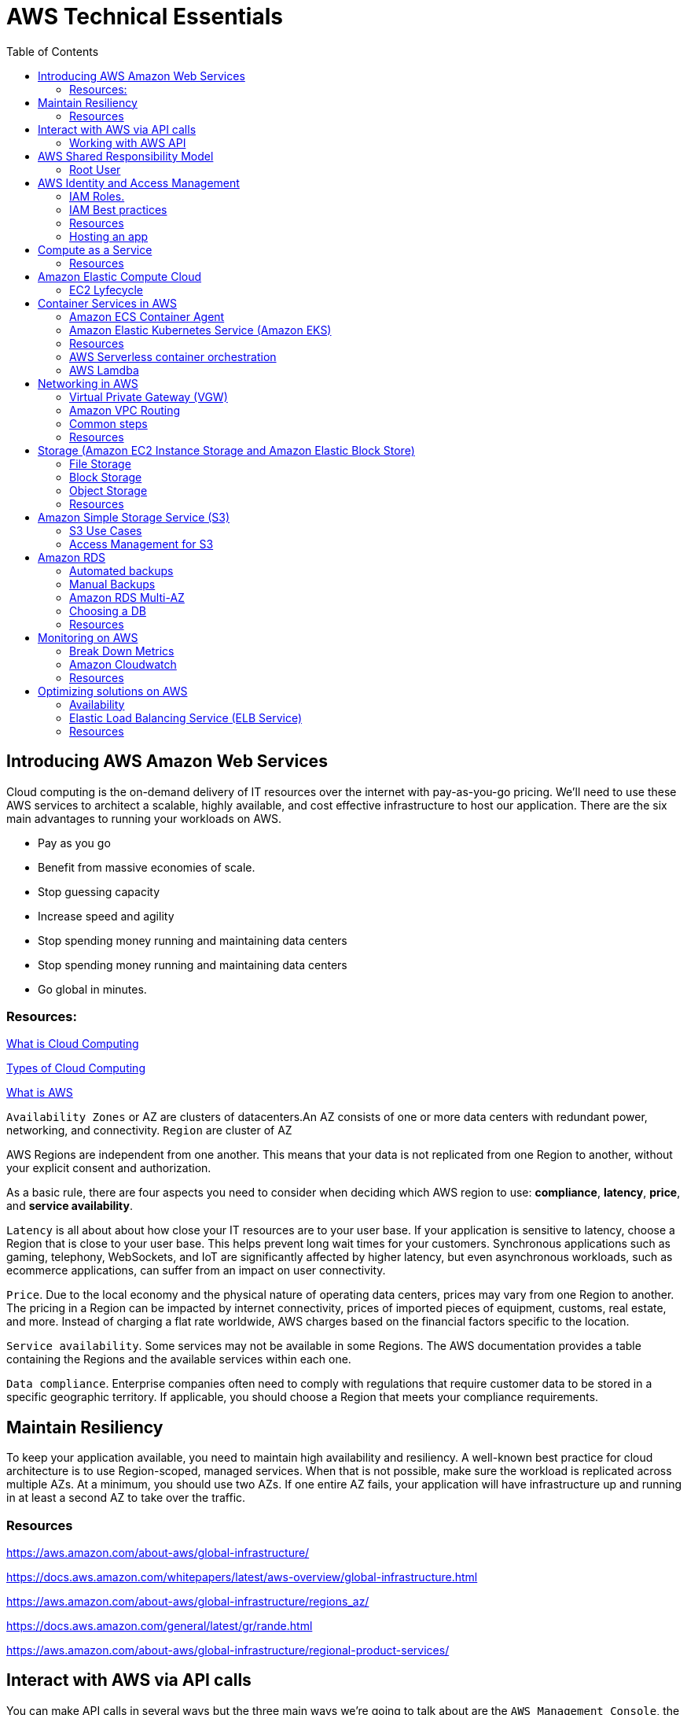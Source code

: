 = AWS Technical Essentials
:source-highlighter: highlight.js
:toc:
:toc-placement!:

toc::[]

== Introducing AWS Amazon Web Services

Cloud computing is the on-demand delivery of IT resources over the internet with pay-as-you-go pricing.
We’ll need to use these AWS services to architect a scalable, highly available, and cost effective infrastructure to host our application. 
There are the six main advantages to running your workloads on AWS.

- Pay as you go
- Benefit from massive economies of scale.
- Stop guessing capacity
- Increase speed and agility
- Stop spending money running and maintaining data centers
- Stop spending money running and maintaining data centers
- Go global in minutes.

=== Resources:

https://aws.amazon.com/what-is-cloud-computing/[What is Cloud Computing]

http://docs.aws.amazon.com/whitepapers/latest/aws-overview/types-of-cloud-computing.html[Types of Cloud Computing]

https://aws.amazon.com/what-is-aws/[What is AWS]

`Availability Zones` or AZ are clusters of datacenters.An AZ consists of one or more data centers with redundant power, networking, and connectivity. 
`Region` are cluster of AZ

AWS Regions are independent from one another. This means that your data is not replicated from one Region to another, without your explicit consent and authorization.

As a basic rule, there are four aspects you need to consider when deciding which AWS region to use:
*compliance*, *latency*, *price*, and *service availability*. 

`Latency` is all about about how close your IT resources are to your user base. If your application is sensitive to latency, choose a Region that is close to your user base. This helps prevent long wait times for your customers. Synchronous applications such as gaming, telephony, WebSockets, and IoT are significantly affected by higher latency, but even asynchronous workloads, such as ecommerce applications, can suffer from an impact on user connectivity.
 
`Price`. Due to the local economy and the physical nature of operating data centers, prices may vary from one Region to another. The pricing in a Region can be impacted by internet connectivity, prices of imported pieces of equipment, customs, real estate, and more. Instead of charging a flat rate worldwide, AWS charges based on the financial factors specific to the location.  
 
`Service availability`. Some services may not be available in some Regions. The AWS documentation provides a table containing the Regions and the available services within each one.
 
`Data compliance`. Enterprise companies often need to comply with regulations that require customer data to be stored in a specific geographic territory. If applicable, you should choose a Region that meets your compliance requirements.

== Maintain Resiliency

To keep your application available, you need to maintain high availability and resiliency. A well-known best practice for cloud architecture is to use Region-scoped, managed services.
When that is not possible, make sure the workload is replicated across multiple AZs. At a minimum, you should use two AZs. If one entire AZ fails, your application will have infrastructure up and running in at least a second AZ to take over the traffic.

=== Resources

https://aws.amazon.com/about-aws/global-infrastructure/

https://docs.aws.amazon.com/whitepapers/latest/aws-overview/global-infrastructure.html

https://aws.amazon.com/about-aws/global-infrastructure/regions_az/

https://docs.aws.amazon.com/general/latest/gr/rande.html

https://aws.amazon.com/about-aws/global-infrastructure/regional-product-services/

== Interact with AWS via API calls

You can make API calls in several ways but the three main ways we're going 
to talk about are the `AWS Management Console`, the `AWS Command Line Interface`
and the `AWS Software Development Kits` or SDKs. 

=== Working with AWS API

https://docs.aws.amazon.com/awsconsolehelpdocs/latest/gsg/getting-started.html

https://aws.amazon.com/cli/

https://aws.amazon.com/es/developer/tools/

== AWS Shared Responsibility Model

https://aws.amazon.com/compliance/shared-responsibility-model/[AWS: Shared Responsibility Model]

=== Root User

The root user is the email you use to create an AWS account, and has two sets of credentials associated with it.
One set is the username/password used to create the account which allow access to AWS Management Console. The second set is called access keys, which allow you to make requests from the AWS CLI or AWS API. 
Access keys consist in an access key ID and a secret access key

.To ensure the safety of the root user:

   - Choose a strong password for the root user.

   - Never share your root user password or access keys with anyone.

   - Disable or delete the access keys associated with the root user.

   - Do not use the root user for administrative tasks or everyday tasks

.Delete Your Keys to Stay Safe

If you don't already have an access key for your AWS account root user, don't create one unless you absolutely need to. If you do have an access key for your AWS account root user and want to delete the keys:

    Go to the  My Security Credentials page in the AWS Management Console and sign in with the root user’s email address and password.

    Open the Access keys section.

    Under Actions, click Delete.

    Click Yes.

https://docs.aws.amazon.com/IAM/latest/UserGuide/id_credentials_mfa_enable_physical.html[AWS: Enabling a Hardware MFA Device (Console)]

https://docs.aws.amazon.com/IAM/latest/UserGuide/id_credentials_mfa_enable_u2f.html[AWS: Enabling a U2F Security Key (Console)]

https://docs.aws.amazon.com/IAM/latest/UserGuide/id_credentials_mfa_enable_virtual.html[AWS: Enabling a Virtual Multi-Factor Authentication (MFA) Device (Console)]

https://aws.amazon.com/iam/features/mfa/[AWS: Table of Supported MFA Devices]

https://docs.aws.amazon.com/general/latest/gr/root-vs-iam.html#aws_tasks-that-require-root[Tasks that require the use of root user credentials ]

== AWS Identity and Access Management

IAM is a web service that enables you to manage access to your AWS account and resources. It also provides a centralized view of who and what are allowed inside your AWS account (authentication), and who and what have permissions to use and work with your AWS resources (authorization).

All API call in AWS must be both signed and authenticated - no matter if the resources live in the same account.
Everything in AWS is an API call. IAM policies are JSON-based documents. Policies can be applied to AWS identities
like users and groups to assign permissions. 
This IAM policy document contains permissions that allow the identity to which it's attached to perform
any EC2-related action. The structure of an IAM policy has an effect which is either allow or deny,
and action, which is the AWS API call. In this case, we have ec2:* 

[source,json]
----
{
    "Statement" : [{
        "Effect" : "Allow",
        "Action" : "ec2:*",
        "Resource" : 
        "Condition":{}
    }]
}
----

You can use IAM to generate credentials for administrative users, but you need to use role based access in the 
application level.
User access keys only expire when you or the admin of your account rotates these keys. User login credentials expire if you have applied a password policy to your account that forces users to rotate their passwords.

https://docs.aws.amazon.com/IAM/latest/UserGuide/introduction.html[What is IAM?]

https://docs.aws.amazon.com/IAM/latest/UserGuide/id.html[AWS IAM Identities]

https://docs.aws.amazon.com/IAM/latest/UserGuide/access.html[Access Management with AWS IAM]

=== IAM Roles.
An IAM role is an identity that can be assumed by someone or something who needs temporary access to AWS credentials,
and they are automatically rotated. The credentials that they provide expire and roles are assumed programmatically

=== IAM Best practices

- Lock Down the AWS Root User
- Follow the Principle of Least Privilege
- Use IAM Roles When Possible
- Consider Using an Identity Provider
- Consider AWS IAM Identity Center (Successor to AWS Single Sign-On)

=== Resources
https://docs.aws.amazon.com/IAM/latest/UserGuide/best-practices.html[AWS: Security Best Practices in IAM]
https://aws.amazon.com/blogs/security/how-to-create-and-manage-users-within-aws-sso/[How to create and manage users within AWS IAM Identity Center]

=== Hosting an app

Every EC2 instance you launch using AWS must live inside of a network, you can use the deafult VPC (Virtual Private Cloud).
`Amazon EC2` Elastic Compute Cloud is a compute service that allows you to host virtual machines called instances

== Compute as a Service

=== Resources

https://docs.aws.amazon.com/whitepapers/latest/aws-overview/compute-services.html[AWS: Compute Services Whitepaper]
https://aws.amazon.com/products/compute/[AWS: Compute on AWS]
https://aws.amazon.com/blogs/compute/[AWS: AWS Compute Blog]

== Amazon Elastic Compute Cloud

Pay per second or per hour,depending on the type of instance.

To select the operating system for your server,you must choose an `Amazon Machine Image` or an `AMI`.

https://aws.amazon.com/ec2/[AWS: Amazon EC2]
https://docs.aws.amazon.com/AWSEC2/latest/UserGuide/AMIs.html[AWS: Amazon Machine Images (AMI)]
https://docs.aws.amazon.com/AWSEC2/latest/UserGuide/creating-an-ami-ebs.html[AWS: Creating an Amazon EBS-backed Linux AMI]
https://docs.aws.amazon.com/imagebuilder/latest/userguide/what-is-image-builder.html[AWS: What Is EC2 Image Builder?]

You only get charged for an EC2 instance if you are in the running state or if you are in the stopping state, preparing to hibernate. 

=== EC2 Lyfecycle

Your instance sizing will depend on both the demands of your application and the anticipated size of your user base.
Instance types consist of a prefix identifying the type of workloads they’re optimized for, followed by a size.
Any resource you put inside the default VPC will be public and accessible by the internet
AWS services that are scoped at the Availability Zone level must be architected with high availability in mind.
When architecting any application for high availability, consider using at least two EC2 instances in two separate Availability Zones.

To understand EC2 pricing, let’s decouple the instance price from other services attached to it, such as storage and networking costs. 
In this unit we refer to the instance cost as the cost associated with the instance in terms of specifications and not the total blended 
cost of running an instance.

Once an instance is launched in your AWS account, the billing usually accrues on a per-second basis.
One exception to this pricing convention may be third-party AMIs purchased from the AWS Marketplace, 
which may have a minimum billing of 1 hour. For more details, check out the resources section of this unit.

https://aws.amazon.com/ec2/[AWS: Amazon EC2]

https://docs.aws.amazon.com/vpc/latest/userguide/default-vpc.html[AWS: Default VPC and default subnets]

https://docs.aws.amazon.com/wellarchitected/latest/reliability-pillar/welcome.html[AWS: AWS Reliability Pillar]

https://docs.aws.amazon.com/AWSEC2/latest/UserGuide/ec2-instance-lifecycle.html[AWS: Instance lifecycle]

https://aws.amazon.com/ec2/pricing/[AWS: Amazon EC2 pricing]

https://aws.amazon.com/ec2/pricing/on-demand/[Amazon EC2 On-Demand Pricing]

https://aws.amazon.com/ec2/spot/pricing/[AWS: Amazon EC2 Spot Instances Pricing]

https://aws.amazon.com/ec2/pricing/reserved-instances/pricing/[AWS: Amazon EC2 Reserved Instances Pricing]

== Container Services in AWS

In AWS, containers run on EC2 instances. While running one instance is easy to manage, it lacks high availability 
and scalability. Most companies and organizations run many containers on many EC2 instances across several Availability Zones.

If you’re trying to manage your compute at a large scale, you need to know:

    How to place your containers on your instances.

    What happens if your container fails.

    What happens if your instance fails.

    How to monitor deployments of your containers.

This coordination is handled by a container orchestration service. AWS offers two container orchestration services: 
`Amazon Elastic Container Service (ECS)` and `Amazon Elastic Kubernetes Service (EKS)`.

To run and manage your containers, you need to install the Amazon ECS Container Agent on your EC2 instances

=== Amazon ECS Container Agent

To prepare your application to run on Amazon ECS, you create a task definition json text file  that describes one or more containers.

.Example

[source,json]
----
{
    "family": "webserver",
    "containerDefinitions": [ {
        "name": "web",
        "image": "nginx",
        "memory": "100",
        "cpu": "99"
    } ],
    "requiresCompatibilities": [ "FARGATE" ],
    "networkMode": "awsvpc",
    "memory": "512",
    "cpu": "256"
}
----

=== Amazon Elastic Kubernetes Service (Amazon EKS)

Amazon EKS is conceptually similar to Amazon ECS, but there are some differences.

- An EC2 instance with the ECS Agent installed and configured is called a container instance. In Amazon EKS, it is called a worker node.
- An ECS Container is called a task. In the Amazon EKS ecosystem, it is called a pod.

While Amazon ECS runs on AWS native technology, Amazon EKS runs on top of Kubernetes.

=== Resources

https://aws.amazon.com/containers/services/[AWS: Containers on AWS]

https://www.docker.com/resources/what-container[Docker: What Is a Container?]

https://aws.amazon.com/ecs/[AWS: Amazon Elastic Container Service]

https://github.com/aws/amazon-ecs-agent[Github: Amazon ECS Agent]

https://docs.aws.amazon.com/AmazonECS/latest/developerguide/ECS_instances.html[AWS: Amazon ECS container instances]

https://www.coursera.org/learn/containerized-apps-on-aws[Course: Building Containerized Applications on AWS]

=== AWS Serverless container orchestration

AWS Fargate is a compute platform which can run EKS or ECS on top.
Every definition of serverless mentions four aspects.

- No servers to provision or manage.
- Scales with usage.
- You never pay for idle resources.
- Availability and fault tolerance are built-in.

=== AWS Lamdba

Lambdba allow you to package and upload your code to the Lambda service creating a "Lambda function". Lambda functions
run in response to triggers.

Common triggers examples:  HTTP request, an upload of a file to the storage service, Amazon S3, events originating from other AWS services
or even in-app activity from mobile devices. you only get billed for the resources that you use, down to 100 millisecond intervals.  

.AWS Lambda function handler

When your function is invoked, Lambda runs the handler method. When the handler exits or returns a response, 
it becomes available to handle another event.
You can use the following general syntax when creating a function handler in Python:

[source,python]
----
def handler_name(event, context): 
    ...
    return some_value
----

.Naming

The Lambda function handler name specified at the time you create a Lambda function is derived from the following:
the name of the file in which the Lambda handler function is located
the name of the Python handler function

A function handler can be any name; however, the default on the Lambda console is lambda_function.lambda_handler. 
This name reflects the function name as lambda_handler, and the file where the handler code is stored in lambda_function.py.

If you choose a different name for your function handler on the Lambda console, you must update the name on the Runtime settings pane. 

.Billing

AWS Lambda lets you run code without provisioning or managing servers, and you pay only for what you use. 
You are charged for the number of times your code is triggered (requests) and for the time your code executes, 
rounded up to the nearest 1ms (duration). 
https://aws.amazon.com/blogs/aws/new-for-aws-lambda-1ms-billing-granularity-adds-cost-savings/[Read more.]

https://aws.amazon.com/blogs/compute/resize-images-on-the-fly-with-amazon-s3-aws-lambda-and-amazon-api-gateway/ [Demo]

https://aws.amazon.com/serverless/#:~:text=Serverless%20is%20the%20native%20architecture,services%20without%20thinking%20about%20servers.[AWS: Serverless]

https://aws.amazon.com/serverless/resources/?serverless.sort-by=item.additionalFields.createdDate&serverless.sort-order=desc[AWS: AWS Serverless resources]

https://aws.amazon.com/lambda/serverless-architectures-learn-more/[AWS: Building Applications with Serverless Architectures]

https://aws.amazon.com/blogs/compute/best-practices-for-organizing-larger-serverless-applications/[AWS: Best practices for organizing larger serverless applications]

https://docs.aws.amazon.com/lambda/latest/dg/lambda-functions.html[AWS: Managing AWS Lambda functions]

https://aws.amazon.com/blogs/architecture/ten-things-serverless-architects-should-know/[AWS: 10 Things Serverless Architects Should Know]

https://alienattack.workshop.aws/[AWS: AWS Alien Attack! A Serverless Adventure]


== Networking in AWS

A VPC is an isolated network

Min range of ip's in AWS is 16 (/28 in CIDR) and 65,536 (/16).

When creating a VPC you first need to specify the REGION and the IP RANGE in CIDR notation. Next we can create a subnet to 
achieve a granular control over our resources. Like public data inside a subnet and the db in another subnet. In AWS this act like a VLAN

To create a subnet we need to choose a VPC, IP RANGE and an AZ (Availability Zone).

To enable internet connectivity in our VPC we need to attach an Internet gateway (IGW)

A common design pattern is organizing your resources into different groups and creating security groups for each to control network communication between them.

=== Virtual Private Gateway (VGW)

Create a VPN between our on-premise data like a data center and the VPC. This ensure our on-premise data is not exposed to the public.

=== Amazon VPC Routing

When you create a new VPC, AWS create a "Main Route Table" which allow traffic between all subnets local to the VPC.

=== Common steps

- *Create* : VPC, Subnet, Gateways, Custom Route tables.
- *Secure* : Use Network ACL to secure subnets, use Security Groups for EC2 instances. 

=== Resources

.CIDR notation and networking

https://web.stanford.edu/class/cs101/network-1-introduction.html[Stanford: Introduction to Computer Networking]

https://www.ionos.com/digitalguide/server/know-how/cidr-classless-inter-domain-routing/[Ionos: CIDR: What is classless inter-domain routing?]

.AWS VPC

https://docs.aws.amazon.com/vpc/latest/userguide/VPC_Scenario2.html[AWS: VPC with public and private subnets (NAT)]

https://docs.aws.amazon.com/vpc/latest/userguide/VPC_Route_Tables.html#CustomRouteTables[AWS: custom route tables]

https://docs.aws.amazon.com/vpn/latest/s2svpn/how_it_works.html#CustomerGateway[Customer Gateway ]

https://docs.aws.amazon.com/vpc/latest/userguide/what-is-amazon-vpc.html[AWS: What Is Amazon VPC? ]

https://docs.aws.amazon.com/vpc/latest/userguide/how-it-works.html[AWS: VPCs and subnets]


.AWS Security and Route Tables

https://docs.aws.amazon.com/vpc/latest/userguide/VPC_Route_Tables.html[AWS: Route tables]

https://docs.aws.amazon.com/vpc/latest/userguide/route-table-options.html[AWS: Example routing options]

https://docs.aws.amazon.com/vpc/latest/userguide/WorkWithRouteTables.html[AWS: Working with routing tables]

https://docs.aws.amazon.com/vpc/latest/userguide/vpc-network-acls.html[AWS: Network ACLs]

https://docs.aws.amazon.com/vpc/latest/userguide/VPC_SecurityGroups.html[AWS: Security groups for your VPC]

https://aws.amazon.com/es/premiumsupport/knowledge-center/connect-http-https-ec2/[AWS: I host a website on an EC2 instance. How do I allow my users to connect on HTTP (80) or HTTPS (443)?]


== Storage (Amazon EC2 Instance Storage and Amazon Elastic Block Store)

There are three types of storage in AWS: File storage, Block and Object.

=== File Storage

Follow a tree-like hierarchy that consist in folder and subfolders. File storage is ideal when you require centralized
access to files that need to be easily shared and managed by multiple host computers

Common use cases for file storage include: 

- Large  content repositories
- Development  environments
- User  home directories

=== Block Storage

The file is split into fixed size chunks of data and stored.
Since block storage is optimized for low-latency operations, it is a typical storage choice for high-performance enterprise workloads, such as databases or enterprise resource planning (ERP) systems, that require low-latency storage. 


==== Instance volumes

Instance store is ideal if you are hosting applications that replicate data to other EC2 instances, such as Hadoop clusters. For these cluster-based workloads, having the speed of locally attached volumes and the resiliency of replicated data helps you achieve data distribution at high performance. It’s also ideal for temporary storage of information that changes frequently, such as buffers, caches, scratch data, and other temporary content.

==== EBS volumes

Share a one-to-one relationship with EC2 instances, so they can't be shared or attached to multiple instances at one time.

*Benefits of Using Amazon EBS*

Here are the following benefits of using Amazon EBS:

- High availability: When you create an EBS volume, it is automatically replicated within its Availability Zone to prevent data loss from single points of failure.
- Data persistence: The storage persists even when your instance doesn’t.
- Data encryption: All EBS volumes support encryption.
- Flexibility: EBS volumes support on-the-fly changes. You can modify volume type, volume size, and input/output operations per second (IOPS) capacity without stopping your instance.
- Backups: Amazon EBS provides you the ability to create backups of any EBS volume.

*Backup your data, and think your use case, persistent data you want to use EBS*

=== Object Storage

Treat each file like a single unit of data. This type of storage often follows a WORM pattern ( write once, read many)
With object storage, you can store almost any type of data, and there is no limit to the number of objects stored, making it easy to scale. Object storage is generally useful when storing large data sets, unstructured files like media assets, and static assets, such as photos.

=== Resources

https://aws.amazon.com/what-is-cloud-storage/[AWS: What Is Cloud Storage]

https://aws.amazon.com/what-is-cloud-object-storage/#types[AWS: Types of Cloud Storage]

.EBS and Instance store

https://docs.aws.amazon.com/AWSEC2/latest/UserGuide/AmazonEBS.html[AWS: Amazon Elastic Block Store (Amazon EBS)]

https://aws.amazon.com/ebs/faqs/[AWS: Amazon EBS FAQs]

.Choose the right storage 

https://docs.aws.amazon.com/AWSEC2/latest/UserGuide/Storage.html[AWS: Storage]

https://aws.amazon.com/products/storage/[AWS: Cloud Storage on AWS]

https://docs.aws.amazon.com/efs/latest/ug/how-it-works.html[Amazon EFS: How it works]

https://aws.amazon.com/fsx/windows/[Amazon FSx for Windows File Server]

https://aws.amazon.com/fsx/lustre/[Amazon FSx for Lustre]



== Amazon Simple Storage Service (S3)

Amazon is an object storage service, where you can storage objects in containers called buckets. Everything in S3 is provate by default

To create a bucket, at minimum, you need to choose a region and a name. When you choose a region, 
all objects are redundantly stored across multiple AZ

Next, you need to choose a name, this name must be unique across all AWS accounts. The object name is refered as key name

=== S3 Use Cases

The following list summarizes some of the most common ways you can use Amazon S3. 

- Backup and storage: AWS stores your EBS snapshots in S3.
- Media hosting: Because you can store unlimited objects, and each individual object can be up to 5 TBs.
- Software delivery: You can use S3 to host your software applications that customers can download.
- Data lakes: S3 is an optimal foundation for a data lake because of its virtually unlimited scalability. You can increase storage from gigabytes to petabytes of content, paying only for what you use.
- Static websites: You can configure your bucket to host a static website of HTML, CSS, and client-side scripts.
- Static content: Because of the limitless scaling, the support for large files, and the fact that you access any object over the web at any time, S3 is the perfect place to store static content.

=== Access Management for S3

==== IAM Policies

You should use IAM policies for private buckets when:

- You have many buckets with different permission requirements. Instead of defining many different S3 bucket policies, you can use IAM policies instead.
- You want all policies to be in a centralized location. Using IAM policies allows you to manage all policy information in one location.

==== S3 Bucket Policies

Are attached only a S3 buckets, similar to IAM policies. This bucket policies defined what actions are allowed o denied on the bucket.

You should use S3 bucket policies when: 

- You need a simple way to do cross-account access to S3, without using IAM roles.
- Your IAM policies bump up against the defined size limit. S3 bucket policies have a larger size limit.
    
.Example:

[source,json]
----
{
    "Version":"2012-10-17",
        "Statement":[{
            "Sid":"PublicRead",
            "Effect":"Allow",
            "Principal": "*",
            "Action":["s3:GetObject"],
            "Resource":["arn:aws:s3:::employeebucket/*"]
        }]
}
----

==== Encrypt S3

Amazon S3 reinforces encryption in transit (as it travels to and from Amazon S3) and at rest. To protect data at rest, you can use:

- Server-side encryption: This allows Amazon S3 to encrypt your object before saving it on disks in its data centers and then decrypt it when you download the objects.
- Client-side encryption: Encrypt your data client-side and upload the encrypted data to Amazon S3. In this case, you manage the encryption process, the encryption keys, and all related tools.

To encrypt in transit, you can use client-side encryption or Secure Sockets Layer (SSL).

==== Use Versioning to Preserve Objects

Versioning enables you to keep multiple versions of a single object in the same bucket. 
Has three states: Unversioned, Versioning-enabled, Versioning-suspended

==== S3 storage classes

S3 storage classes let you change your storage tier as your data characteristics change. There are six storage classes:

. Amazon S3 Standard
. Amazon S3 Intelligent-Tiering
. Amazon S3 Standard-Infrequent Access (S3 Standard-IA)
. Amazon S3 One Zone-Infrequent Access (S3 One Zone-IA)
. Amazon S3 Glacier
. Amazon S3 Glacier Deep Archive

*Automate Tier Transitions with Object Lifecycle Management*

- Transition actions are used to define when you should transition your objects to another storage class.
- Expiration actions define when objects expire and should be permanently deleted.

The following use cases are good candidates for lifecycle management. 

- Periodic logs: If you upload periodic logs to a bucket, your application might need them for a week or a month. After that, you might want to delete them.
- Data that changes in access frequency: Some documents are frequently accessed for a limited period of time. After that, they are infrequently accessed. At some point, you might not need real-time access to them, but your organization or regulations might require you to archive them for a specific period. After that, you can delete them.

== Amazon RDS

Built off of compute and storage. Underneath the DB is a EC2 instance.

Supported RDBMS
    
- Commercial: Oracle, SQL Server
- Open Source: MySQL, PostgreSQL, MariaDB
- Cloud Native: Amazon Aurora

Supported Instance families:

- Standard, which include general-purpose instances
- Memory Optimized, which are optimized for memory-intensive applications
- Burstable Performance, which provides a baseline performance level, with the ability to burst to full CPU usage.

The storage layer uses Amazon EBS and you can choose between three types of storage:

- General purpose (SSD)
- Provisioned IOPS (SSD)
- Magnetic storage (not recommended)

DB subnet group are the subnets where the DB instance reside. To create a DB subnet group you specify:

- The Availability Zones (AZs) that include the subnets you want to add
- The subnets in that AZ where your DB instance are placed

The subnets you add should be private so they don’t have a route to the internet gateway.
Access to the DB instance can be further restricted by using network access control lists (ACLs) and security groups. 

=== Automated backups

- Automated backups are turned on by default at a DB instance level and the transaction logs.
Keep in mind that if you set it to 0, it will also delete all existing automated backups.

If you restore data from an automated backup, you have the ability to do point-in-time recovery. Point-in-time recovery creates a new DB instance using data restored from a specific point in time.

=== Manual Backups

If you want to keep your automated backups longer than 35 days

We can leverage automated and manual backups.

=== Amazon RDS Multi-AZ

 Creates a redundant copy of your database in another AZ. You end up with two copies of your database: a primary copy in a subnet in one AZ and a standby copy in a subnet in a second AZ. 

 The primary copy of your database provides access to your data so that applications can query and display that information. 

The data in the primary copy is synchronously replicated to the standby copy. The standby copy is not considered an active database, and does not get queried by applications.

The reason you can select multiple subnets for an Amazon RDS database is because of the Multi-AZ configuration. You’ll want to ensure that you have used subnets in different AZs for your primary and standby copies.

=== Choosing a DB

.AWS Database Services
[width="80%",cols="2,8,5",options="header"]
|=========================================================
|Database Type |Use Cases |AWS Service

|Relational |Traditional applications, ERP, CRM, e-commerce | Amazon RDS, Amazon Aurora, Amazon Redshift

|Key-value |High-traffic web apps, e-commerce systems, gaming applications | Amazon DynamoDB

|In-memory |Caching, session management, gaming leaderboards, geospatial applications | 
Amazon ElastiCache for Memcached, Amazon ElastiCache for Redis

|Document | Content management, catalogs, user profiles | Amazon DocumentDB (with MongoDB compatibility)
|Wide column | High-scale industrial apps for equipment maintenance, fleet management, and route optimization |
Amazon Keyspaces (for Apache Cassandra)

|Graph | Fraud detection, social networking, recommendation engines | Amazon Neptune

|Time series | IoT applications, DevOps, industrial telemetry | Amazon Timestream
|Ledger | Systems of record, supply chain, registrations, banking transactions | Amazon QLDB

|=========================================================

=== Resources

.Basics RDBMS

https://aws.amazon.com/relational-database/[AWS: What Is a Relational Database?]

https://aws.amazon.com/products/databases/[AWS: Databases on AWS]

.Amazon RDS

https://docs.aws.amazon.com/AmazonRDS/latest/UserGuide/USER_WorkingWithAutomatedBackups.html[AWS: Working With Backups]

https://aws.amazon.com/rds/details/backup/[AWS: Amazon RDS Backup and Restore]

https://docs.aws.amazon.com/AmazonRDS/latest/UserGuide/UsingWithRDS.IAMDBAuth.IAMPolicy.html[AWS: Creating and Using an IAM Policy for IAM Database Access]

https://docs.aws.amazon.com/AmazonRDS/latest/UserGuide/USER_VPC.html[AWS: Amazon Virtual Private Cloud VPCs and Amazon RDS]

.Amazon DynamoDB 

https://docs.aws.amazon.com/amazondynamodb/latest/developerguide/Introduction.html[Introduction to Amazon DynamoDB]

.Choosing a DB

https://aws.amazon.com/products/databases/[AWS: Databases on AWS]

https://aws.amazon.com/blogs/database/?nc=sn&loc=4[AWS: AWS Database Blog]

https://aws.amazon.com/products/databases/freedom/?nc=sn&loc=5[AWS: Database Freedom]

== Monitoring on AWS 

`Amazon CloudWatch` is a monitoring and observability service that collects data

The act of collecting, analyzing, and using data to make decisions or answer questions about your IT resources and systems is called monitoring.You can use the data you collect to watch for operational issues caused by events like over-utilization of resources, application flaws, resource misconfiguration, or security-related events.

You can think of each individual data point that is created by a resource as a metric. Metrics that are collected and analyzed over time become statistic

You could be interested in a wide variety of metrics depending on the types of resources you are using, the goals you have, or the types of questions you want answered.

When you monitor resources, events, and systems over time, you create what is called a baseline. A baseline defines what activity is normal. Using a baseline, you can spot anomalies like unusual traffic spikes or unusual IP addresses accessing your resources.

Many services send information for free as at a rate of one point per metric per 5 minutes interval. This is known as `basic monitoring`.

For `detailed monitoring` you need to pay a fee. This feature send metrics every minute. 

=== Break Down Metrics

Has a timestamp and is organized into containers called *namespaces*. Every metric has attached
a *dimension*. A *dimension* is a name/value pair. This is used to filter the results. 

You can create custom metrics. And if you want more granularity you can use *high-resolution custom metrics* which enable you to collect custom metrics down to a 1-second resolution.

Other examples of custom metrics are: 

- Web page load times
- Request error rates
- Number of processes or threads on your instance
- Amount of work performed by your application

=== Amazon Cloudwatch

It is a managed service. You can create dashboards and pull data from different Regions into a single dashboard in order to create a global view of your architecture.

You can use external or custom tools to ingest and analyze CloudWatch metrics using the GetMetricData API.

You can control who has access to view or manage Cloudwatch through AWS IAM policies.

CloudWatch Logs can monitor, store, and access your log files from apps running on Amazon EC2 instances.

==== CloudWatch Logs Terminology

*Log event*: A log event is a record of activity recorded by the application or resource being monitored, and it has a timestamp and an event message.

*Log stream*: Log events are then grouped into log streams, which are sequences of log events that all belong to the same resource being monitored.

*Log groups*: Log streams are then organized into log groups. A log group is composed of log streams that all share the same retention and permissions settings.

==== CloudWatch Alarm

Automatically initiate actions based on sustained state changes of your metrics. To set up an alarm you need to choose the metric, the threshold, and the time period.

An alarm has three possible states.

- OK: The metric is within the defined threshold. Everything appears to be operating like normal.
- ALARM: The metric is outside of the defined threshold. This could be an operational issue.
- INSUFFICIENT_DATA: The alarm has just started, the metric is not available, or not enough data is available for the metric to determine the alarm state.

Actions can be an Amazon EC2 action, an Auto Scaling action, or a notification sent to Amazon Simple Notification Service (SNS).

=== Resources

https://aws.amazon.com/cloudwatch/[AWS: Amazon CloudWatch]

.Alarms and Logging

https://docs.aws.amazon.com/AmazonCloudWatch/latest/monitoring/GettingStarted.html[AWS: Getting Started with Amazon CloudWatch]

https://docs.aws.amazon.com/AmazonCloudWatch/latest/logs/WhatIsCloudWatchLogs.html[AWS: What Is Amazon CloudWatch Logs?]

https://docs.aws.amazon.com/AmazonCloudWatch/latest/monitoring/aws-services-cloudwatch-metrics.html[AWS Services That Publish CloudWatch Metrics]

https://docs.aws.amazon.com/AmazonCloudWatch/latest/monitoring/viewing_metrics_with_cloudwatch.html[AWS: View Available Metrics]

https://aws.amazon.com/cloudwatch/pricing/[AWS: Amazon CloudWatch Pricing]

https://aws.amazon.com/sns/[AWS: Amazon Simple Notification Service]

https://aws.amazon.com/ec2/autoscaling/[AWS: EC2 Auto Scaling Actions]

== Optimizing solutions on AWS

=== Availability

It is expressed as a percentage of uptime in a given year or as a number of nines.

.List of the percentages of availability based on the downtime per year
[width="80",cols="1,1",options="header"]
|==========================================================
|Availability (%) |Downtime (per year)
|90% ("one nine") | 36.53 days
|99% ("two nines") | 3.65 days
|99.9% ("three nines") | 8.77 hours
|99.95% ("three and a half nines") | 4.38 hours
|99.99% ("four nines") | 52.60 minutes
|99.995% ("four and a half nines") | 26.30 minutes
|99.999% ("five nines") | 5.26 minutes
|==========================================================

Understand the Types of High Availability
The last challenge to address when having more than one server is the type of availability you need—either be an active-passive or an active-active system. 

- *Active-Passive*: With an active-passive system, only one of the two instances is available at a time. One advantage of this method is that for stateful applications where data about the client’s session is stored on the server, there won’t be any issues as the customers are always sent to the same server where their session is stored.

- *Active-Active*: A disadvantage of active-passive and where an active-active system shines is scalability. By having both servers available, the second server can take some load for the application, thus allowing the entire system to take more load. However, if the application is stateful, there would be an issue if the customer’s session isn’t available on both servers. Stateless applications work better for active-active systems.

=== Elastic Load Balancing Service (ELB Service)

When you have multiple EC2 scaled horizontally, you can use the ELB service to distribute the requests across the servers (fleet).

By design is highly available and automatically scalable service, that means is a Region service.

==== Types of Load Balancers

- Application Load Balancer, that load balances HTTP and HTTPS traffic.
- Network Load Balancer, that load balances TCP, UDP, and TLS traffic.
- Gateway Load Balancer,which is mostly for routing traffic to third-party applications. 



=== Resources

.Availability

https://docs.aws.amazon.com/whitepapers/latest/real-time-communication-on-aws/high-availability-and-scalability-on-aws.html[High Availability and Scalability on AWS]

https://docs.aws.amazon.com/wellarchitected/latest/reliability-pillar/welcome.html[AWS: AWS Reliability Pillar: AWS Well-Architected Framework]

the new product feature’s time-to-market is increasing 
build a standard three tier application, where you have web servers, application servers and database servers.

availabilty and redundancy

To meet this demands,
we could scale our instances vertically,
meaning we could increase the size of the instances we have,
or we could scale our instances horizontally,
meaning we could add more instances
to create a fleet of instances.
If we scale vertically,
eventually we'll reach the upper limit
of scalability for that instance. 

we were simply using
the instance public DNS name or public IP address,
but when you have multiple instances,
you have multiple IPs to route to.
Instead of maintaining the logic
to send requests to your various servers,
you could use a load balancer
to distribute to those requests
across a set of resources for you.
And since you can connect from your load balancer
to access the application,
you no longer need to use the public IPs
of your EC2 instances. 